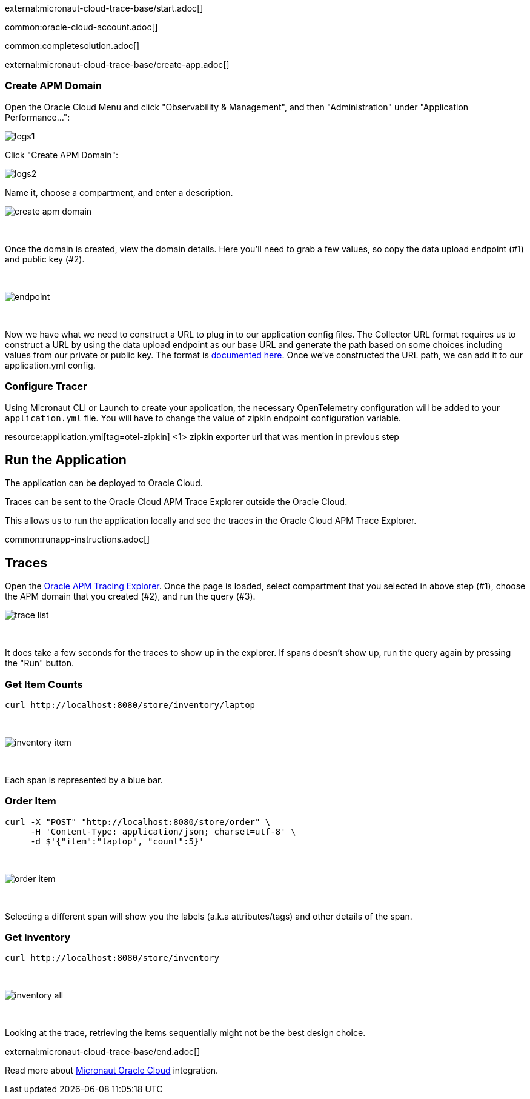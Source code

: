external:micronaut-cloud-trace-base/start.adoc[]

common:oracle-cloud-account.adoc[]

common:completesolution.adoc[]

external:micronaut-cloud-trace-base/create-app.adoc[]

=== Create APM Domain

Open the Oracle Cloud Menu and click "Observability & Management", and then "Administration" under "Application Performance...":


image::oraclefn/logs1.png[]

Click "Create APM Domain":


image::oraclefn/logs2.png[]


Name it, choose a compartment, and enter a description.


image::oci-tracing/create-apm-domain.png[]

{empty} +

Once the domain is created, view the domain details. Here you’ll need to grab a few values, so copy the data upload endpoint (#1) and public key (#2).

{empty} +

image::oci-tracing/endpoint.png[]

{empty} +

Now we have what we need to construct a URL to plug in to our application config files. The Collector URL format requires us to construct a URL by using the data upload endpoint as our base URL and generate the path based on some choices including values from our private or public key. The format is https://docs.oracle.com/en-us/iaas/application-performance-monitoring/doc/configure-open-source-tracing-systems.html#APMGN-GUID-B5EDE254-C854-436D-B844-B986A4E077AA[documented here]. Once we’ve constructed the URL path, we can add it to our application.yml config.


=== Configure Tracer

Using Micronaut CLI or Launch to create your application, the necessary OpenTelemetry configuration will be added to your `application.yml` file. You will have to change the value of zipkin endpoint configuration variable.

resource:application.yml[tag=otel-zipkin]
<1> zipkin exporter url that was mention in previous step

== Run the Application

The application can be deployed to Oracle Cloud.

Traces can be sent to the Oracle Cloud APM Trace Explorer outside the Oracle Cloud.

This allows us to run the application locally and see the traces in the Oracle Cloud APM Trace Explorer.

common:runapp-instructions.adoc[]

== Traces

Open the https://cloud.oracle.com/apm/apm-traces[Oracle APM Tracing Explorer]. Once the page is loaded, select compartment that you selected in above step (#1), choose the APM domain that you created (#2), and run the query (#3).

image::oci-tracing/trace-list.png[]

{empty} +

It does take a few seconds for the traces to show up in the explorer. If spans doesn't show up, run the query again by pressing the "Run" button.

=== Get Item Counts

[source, bash]
----
curl http://localhost:8080/store/inventory/laptop
----
{empty} +

image::oci-tracing/inventory-item.png[]

{empty} +

Each span is represented by a blue bar.

=== Order Item

[source, bash]
----
curl -X "POST" "http://localhost:8080/store/order" \
     -H 'Content-Type: application/json; charset=utf-8' \
     -d $'{"item":"laptop", "count":5}'
----

{empty} +

image::oci-tracing/order-item.png[]

{empty} +

Selecting a different span will show you the labels (a.k.a attributes/tags) and other details of the span.

=== Get Inventory

[source, bash]
----
curl http://localhost:8080/store/inventory
----

{empty} +

image::oci-tracing/inventory-all.png[]

{empty} +

Looking at the trace, retrieving the items sequentially might not be the best design choice.

external:micronaut-cloud-trace-base/end.adoc[]

Read more about https://micronaut-projects.github.io/micronaut-oracle-cloud/latest/guide/[Micronaut Oracle Cloud] integration.

